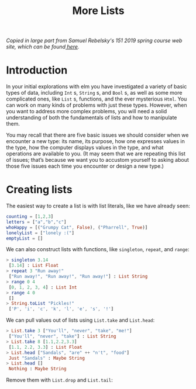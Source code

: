 #+TITLE: More Lists

/Copied in large part from Samuel Rebelsky's 151 2019 spring course web site,
which can be found[[https://www.cs.grinnell.edu/~rebelsky/Courses/CSC151/2019S/readings/list-basics.html][ here]]./

* Introduction

In your initial explorations with elm you have investigated a variety of basic types of data, including ~Int~ s, ~String~ s, and ~Bool~ s, as well as some more complicated ones, like ~List~ s, functions, and the ever mysterious ~Html~. You can work on many kinds of problems with just these types. However, when you want to address more complex problems, you will need a solid understanding of both the fundamentals of lists and how to manipulate them.

You may recall that there are five basic issues we should consider when we encounter a new type: its name, its purpose, how one expresses values in the type, how the computer displays values in the type, and what operations are available to you. (It may seem that we are repeating this list of issues; that’s because we want you to accustom yourself to asking about those five issues each time you encounter or design a new type.)

* Creating lists
The easiest way to create a list is with list literals, like we have already
seen:

#+BEGIN_SRC elm
counting = [1,2,3]
letters = ["a","b","c"]
whoHappy = [("Grumpy Cat", False), ("Pharrell", True)]
lonelyList = ["lonely :("]
emptyList = []
#+END_SRC

We can also construct lists with functions, like ~singleton~, ~repeat~, and
~range~:

#+BEGIN_SRC elm
> singleton 3.14
 [3.14] : List Float
> repeat 3 "Run away!"
 ["Run away!", "Run away!", "Run away!"] : List String
> range 0 4
 [0, 1, 2, 3, 4] : List Int
> range 4 0
 []
> String.toList "Pickles!"
 ['P', 'i', 'c', 'k', 'l', 'e', 's', '!']
#+END_SRC

We can pull values out of lists using ~List.take~ and ~List.head~:

#+BEGIN_SRC elm
> List.take 3 ["You'll", "never", "take", "me!"]
 ["You'll", "never", "take"] : List String
> List.take 8 [1.1,2.2,3.3]
 [1.1, 2.2, 3.3] : List Float
> List.head ["Sandals", "are" ++ "n't", "food"]
 Just "Sandals" : Maybe String
> List.head []
 Nothing : Maybe String
#+END_SRC

Remove them with ~List.drop~ and ~List.tail~:
